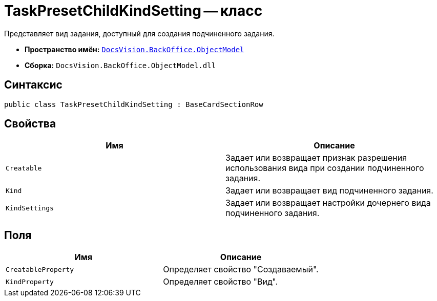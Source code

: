 = TaskPresetChildKindSetting -- класс

Представляет вид задания, доступный для создания подчиненного задания.

* *Пространство имён:* `xref:api/DocsVision/Platform/ObjectModel/ObjectModel_NS.adoc[DocsVision.BackOffice.ObjectModel]`
* *Сборка:* `DocsVision.BackOffice.ObjectModel.dll`

== Синтаксис

[source,csharp]
----
public class TaskPresetChildKindSetting : BaseCardSectionRow
----

== Свойства

[cols=",",options="header"]
|===
|Имя |Описание
|`Creatable` |Задает или возвращает признак разрешения использования вида при создании подчиненного задания.
|`Kind` |Задает или возвращает вид подчиненного задания.
|`KindSettings` |Задает или возвращает настройки дочернего вида подчиненного задания.
|===

== Поля

[cols=",",options="header"]
|===
|Имя |Описание
|`CreatableProperty` |Определяет свойство "Создаваемый".
|`KindProperty` |Определяет свойство "Вид".
|===

